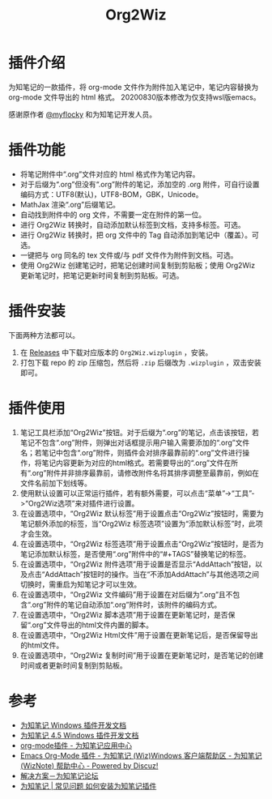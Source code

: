 #+TITLE: Org2Wiz
#+OPTIONS: ^:{}

* 插件介绍
为知笔记的一款插件，将 org-mode 文件作为附件加入笔记中，笔记内容替换为 org-mode 文件导出的 html 格式。
20200830版本修改为仅支持wsl版emacs。

感谢原作者 [[http://bbs.wiz.cn/space-uid-5130.html][@myflocky]] 和为知笔记开发人员。
* 插件功能
- 将笔记附件中“.org”文件对应的 html 格式作为笔记内容。
- 对于后缀为“.org”但没有“.org”附件的笔记，添加空的 .org 附件，可自行设置编码方式：UTF8(默认)，UTF8-BOM，GBK，Unicode。
- MathJax 渲染“.org”后缀笔记。
- 自动找到附件中的 org 文件，不需要一定在附件的第一位。
- 进行 Org2Wiz 转换时，自动添加默认标签到文档，支持多标签。可选。
- 进行 Org2Wiz 转换时，把 org 文件中的 Tag 自动添加到笔记中（覆盖）。可选。
- 一键把与 org 同名的 tex 文件或/与 pdf 文件作为附件到文档。可选。
- 使用 Org2Wiz 创建笔记时，把笔记创建时间复制到剪贴板；使用 Org2Wiz 更新笔记时，把笔记更新时间复制到剪贴板。可选。
* 插件安装
下面两种方法都可以。
1. 在 [[https://github.com/saccohuo/org2wiz/releases][Releases]] 中下载对应版本的 ~Org2Wiz.wizplugin~ ，安装。
2. 打包下载 repo 的 zip 压缩包，然后将 ~.zip~ 后缀改为 ~.wizplugin~ ，双击安装即可。
* 插件使用
1. 笔记工具栏添加“Org2Wiz”按钮。对于后缀为“.org”的笔记，点击该按钮，若笔记不包含“.org”附件，则弹出对话框提示用户输入需要添加的“.org”文件名；若笔记中包含“.org”附件，则插件会对排序最靠前的“.org”文件进行操作，将笔记内容更新为对应的html格式。若需要导出的“.org”文件在所有“.org”附件并非排序最靠前，请修改附件名将其排序调整至最靠前，例如在文件名前加下划线等。
2. 使用默认设置可以正常运行插件，若有额外需要，可以点击“菜单”->“工具”->“Org2Wiz选项”来对插件进行设置。
3. 在设置选项中，“Org2Wiz 默认标签”用于设置点击“Org2Wiz”按钮时，需要为笔记额外添加的标签，当“Org2Wiz 标签选项”设置为“添加默认标签”时，此项才会生效。
4. 在设置选项中，“Org2Wiz 标签选项”用于设置点击“Org2Wiz”按钮时，是否为笔记添加默认标签，是否使用“.org”附件中的“#+TAGS”替换笔记的标签。
5. 在设置选项中，“Org2Wiz 附件选项”用于设置是否显示“AddAttach”按钮，以及点击“AddAttach”按钮时的操作。当在“不添加AddAttach”与其他选项之间切换时，需重启为知笔记才可以生效。
6. 在设置选项中，“Org2Wiz 文件编码”用于设置在对后缀为“.org”且不包含“.org”附件的笔记自动添加“.org”附件时，该附件的编码方式。
7. 在设置选项中，“Org2Wiz 脚本选项”用于设置在更新笔记时，是否保留“.org”文件导出的html文件内置的脚本。
8. 在设置选项中，“Org2Wiz Html文件”用于设置在更新笔记后，是否保留导出的html文件。
9. 在设置选项中，“Org2Wiz 复制时间”用于设置在更新笔记时，是否笔记的创建时间或者更新时间复制到剪贴板。
* 参考
- [[http://www.wiz.cn/manual/plugin/][为知笔记 Windows 插件开发文档]]
- [[https://www.wiz.cn/category/tech/dev][为知笔记 4.5 Windows 插件开发文档]]
- [[http://app.wiz.cn/index.html?id=181][org-mode插件 - 为知笔记应用中心]]
- [[http://bbs.wiz.cn/thread-17135-1-3.html][Emacs Org-Mode 插件 - 为知笔记 (Wiz)Windows 客户端帮助区 - 为知笔记 (WizNote) 帮助中心 - Powered by Discuz!]]
- [[http://bbs.wiz.cn/forum.php?mod=redirect&goto=findpost&ptid=17135&pid=109573][解决方案－为知笔记论坛]]
- [[https://www.wiz.cn/wiz-install-plugin.html][为知笔记 | 常见问题 如何安装为知笔记插件]]
